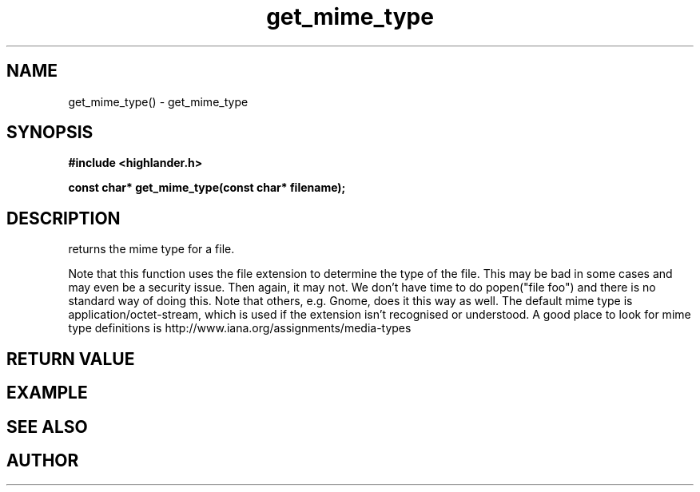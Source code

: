 .TH get_mime_type 3 2016-01-30 "" "The Meta C Library"
.SH NAME
get_mime_type() \- get_mime_type
.SH SYNOPSIS
.B #include <highlander.h>
.sp
.BI "const char* get_mime_type(const char* filename);

.SH DESCRIPTION
.Nm
returns the mime type for a file.
.PP
Note that this function uses the file extension to determine
the type of the file. This may be bad in some cases and may
even be a security issue. Then again, it may not. 
We don't have time to do popen("file foo") and there is no
standard way of doing this. Note that others, e.g. Gnome, does
it this way as well.
The default mime type is application/octet-stream, which is
used if the extension isn't recognised or understood.
A good place to look for mime type definitions is 
http://www.iana.org/assignments/media-types
 
.SH RETURN VALUE
.SH EXAMPLE
.Bd -literal
.Ed
.SH SEE ALSO
.SH AUTHOR
.An B. Augestad, bjorn.augestad@gmail.com
